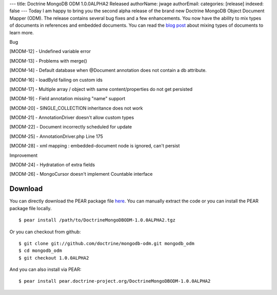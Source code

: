 ---
title: Doctrine MongoDB ODM 1.0.0ALPHA2 Released
authorName: jwage 
authorEmail: 
categories: [release]
indexed: false
---
Today I am happy to bring you the second alpha release of the brand
new Doctrine MongoDB Object Document Mapper (ODM). The release
contains several bug fixes and a few enhancements. You now have the
ability to mix types of documents in references and embedded
documents. You can read the
`blog post <http://www.doctrine-project.org/blog/mixing-types-of-documents>`_
about mixing types of documents to learn more.


.. raw:: html

   <h2>        
   
Bug

.. raw:: html

   </h2>
   <ul>
   <li>
   
[MODM-12] - Undefined variable error

.. raw:: html

   </li>
   <li>
   
[MODM-13] - Problems with merge()

.. raw:: html

   </li>
   <li>
   
[MODM-14] - Default database when @Document annotation does not
contain a db attribute.

.. raw:: html

   </li>
   <li>
   
[MODM-16] - loadById failing on custom ids

.. raw:: html

   </li>
   <li>
   
[MODM-17] - Multiple array / object with same content/properties do
not get persisted

.. raw:: html

   </li>
   <li>
   
[MODM-19] - Field annotation missing "name" support

.. raw:: html

   </li>
   <li>
   
[MODM-20] - SINGLE\_COLLECTION inheritance does not work

.. raw:: html

   </li>
   <li>
   
[MODM-21] - AnnotationDriver doesn't allow custom types

.. raw:: html

   </li>
   <li>
   
[MODM-22] - Document incorrectly scheduled for update

.. raw:: html

   </li>
   <li>
   
[MODM-25] - AnnotationDriver.php Line 175

.. raw:: html

   </li>
   <li>
   
[MODM-28] - xml mapping : embedded-document node is ignored, can't
persist

.. raw:: html

   </li>
   </ul>
   
   <h2>        
   
Improvement

.. raw:: html

   </h2>
   <ul>
   <li>
   
[MODM-24] - Hydratation of extra fields

.. raw:: html

   </li>
   <li>
   
[MODM-26] - MongoCursor doesn't implement Countable interface

.. raw:: html

   </li>
   </ul>
   
Download
--------

You can directly download the PEAR package file
`here <http://www.doctrine-project.org/downloads/DoctrineMongoDBODM-1.0.0ALPHA2.tgz>`_.
You can manually extract the code or you can install the PEAR
package file locally.

::

    $ pear install /path/to/DoctrineMongoDBODM-1.0.0ALPHA2.tgz

Or you can checkout from github:

::

    $ git clone git://github.com/doctrine/mongodb-odm.git mongodb_odm
    $ cd mongodb_odm
    $ git checkout 1.0.0ALPHA2

And you can also install via PEAR:

::

    $ pear install pear.doctrine-project.org/DoctrineMongoDBODM-1.0.0ALPHA2
